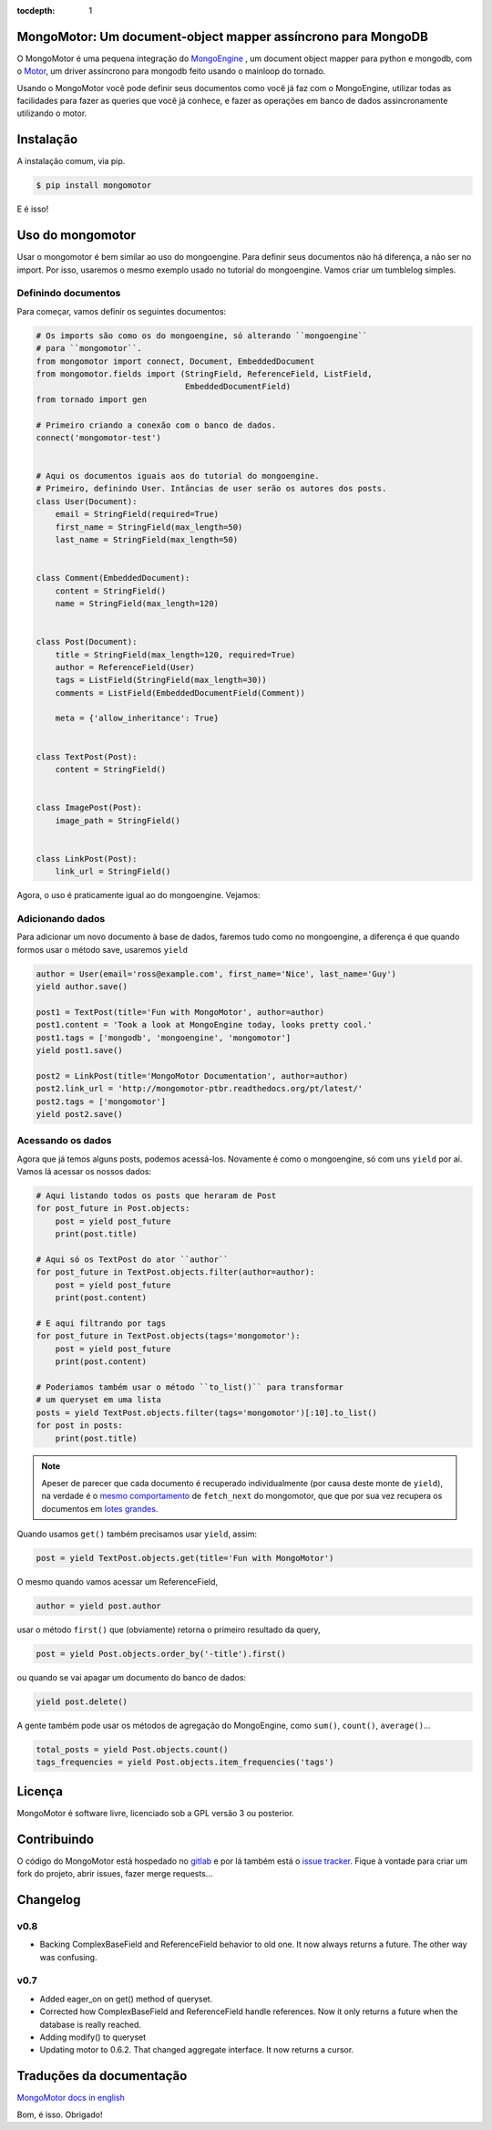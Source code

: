 :tocdepth: 1

MongoMotor: Um document-object mapper assíncrono para MongoDB
=============================================================

|mongomotor-logo|

.. |mongomotor-logo| image:: ./_static/mongomotor.jpg
    :alt: Async object document mapper for tornado

O MongoMotor é uma pequena integração do
`MongoEngine <http://mongoengine.org/>`_ , um
document object mapper para python e mongodb, com o
`Motor <http://motor.readthedocs.org/en/stable/>`_, um driver assíncrono para
mongodb feito usando o mainloop do tornado.

Usando o MongoMotor você pode definir seus documentos como você já faz com o
MongoEngine, utilizar todas as facilidades para fazer as queries que você já
conhece, e fazer as operações em banco de dados assincronamente utilizando
o motor.


Instalação
==========

A instalação comum, via pip.

.. code-block:: sh

    $ pip install mongomotor

E é isso!


Uso do mongomotor
=================

Usar o mongomotor é bem similar ao uso do mongoengine. Para definir seus
documentos não há diferença, a não ser no import. Por isso, usaremos o mesmo
exemplo usado no tutorial do mongoengine. Vamos criar um tumblelog simples.


Definindo documentos
++++++++++++++++++++

Para começar, vamos definir os seguintes documentos:

.. code-block:: python

    # Os imports são como os do mongoengine, só alterando ``mongoengine``
    # para ``mongomotor``.
    from mongomotor import connect, Document, EmbeddedDocument
    from mongomotor.fields import (StringField, ReferenceField, ListField,
				   EmbeddedDocumentField)
    from tornado import gen

    # Primeiro criando a conexão com o banco de dados.
    connect('mongomotor-test')


    # Aqui os documentos iguais aos do tutorial do mongoengine.
    # Primeiro, definindo User. Intâncias de user serão os autores dos posts.
    class User(Document):
	email = StringField(required=True)
	first_name = StringField(max_length=50)
	last_name = StringField(max_length=50)


    class Comment(EmbeddedDocument):
	content = StringField()
	name = StringField(max_length=120)


    class Post(Document):
	title = StringField(max_length=120, required=True)
	author = ReferenceField(User)
	tags = ListField(StringField(max_length=30))
	comments = ListField(EmbeddedDocumentField(Comment))

	meta = {'allow_inheritance': True}


    class TextPost(Post):
	content = StringField()


    class ImagePost(Post):
	image_path = StringField()


    class LinkPost(Post):
	link_url = StringField()


Agora, o uso é praticamente igual ao do mongoengine. Vejamos:


Adicionando dados
+++++++++++++++++

Para adicionar um novo documento à base de dados, faremos tudo
como no mongoengine, a diferença é que quando formos usar o método
save, usaremos ``yield``

.. code-block:: python

    author = User(email='ross@example.com', first_name='Nice', last_name='Guy')
    yield author.save()

    post1 = TextPost(title='Fun with MongoMotor', author=author)
    post1.content = 'Took a look at MongoEngine today, looks pretty cool.'
    post1.tags = ['mongodb', 'mongoengine', 'mongomotor']
    yield post1.save()

    post2 = LinkPost(title='MongoMotor Documentation', author=author)
    post2.link_url = 'http://mongomotor-ptbr.readthedocs.org/pt/latest/'
    post2.tags = ['mongomotor']
    yield post2.save()


Acessando os dados
++++++++++++++++++

Agora que já temos alguns posts, podemos acessá-los. Novamente é como o
mongoengine, só com uns ``yield`` por aí. Vamos lá acessar os nossos dados:

.. code-block:: python

    # Aqui listando todos os posts que heraram de Post
    for post_future in Post.objects:
        post = yield post_future
        print(post.title)

    # Aqui só os TextPost do ator ``author``
    for post_future in TextPost.objects.filter(author=author):
        post = yield post_future
        print(post.content)

    # E aqui filtrando por tags
    for post_future in TextPost.objects(tags='mongomotor'):
        post = yield post_future
        print(post.content)

    # Poderiamos também usar o método ``to_list()`` para transformar
    # um queryset em uma lista
    posts = yield TextPost.objects.filter(tags='mongomotor')[:10].to_list()
    for post in posts:
        print(post.title)


.. note::

   Apeser de parecer que cada documento é recuperado individualmente (por causa
   deste monte de ``yield``), na verdade é o
   `mesmo comportamento <http://motor.readthedocs.org/en/stable/api/motor_cursor.html#motor.MotorCursor.fetch_next>`_
   de ``fetch_next`` do mongomotor, que que por sua vez recupera os documentos em
   `lotes grandes <http://docs.mongodb.org/manual/core/cursors/#cursor-batches>`_.


Quando usamos ``get()`` também precisamos usar ``yield``, assim:

.. code-block:: python

    post = yield TextPost.objects.get(title='Fun with MongoMotor')

O mesmo quando vamos acessar um ReferenceField,

.. code-block:: python

    author = yield post.author

usar o método ``first()`` que (obviamente) retorna o primeiro resultado da query,

.. code-block:: python

    post = yield Post.objects.order_by('-title').first()

ou quando se vai apagar um documento do banco de dados:

.. code-block:: python

    yield post.delete()

A gente também pode usar os métodos de agregação do MongoEngine,
como ``sum()``, ``count()``, ``average()``...

.. code-block:: python

    total_posts = yield Post.objects.count()
    tags_frequencies = yield Post.objects.item_frequencies('tags')


Licença
=======

MongoMotor é software livre, licenciado sob a GPL versão 3 ou posterior.


Contribuindo
============

O código do MongoMotor está hospedado no
`gitlab <https://gitlab.com/mongomotor/mongomotor>`_ e por lá também está
o `issue tracker <https://gitlab.com/mongomotor/mongomotor/issues>`_. Fique
à vontade para criar um fork do projeto, abrir issues, fazer merge requests...


Changelog
=========

v0.8
++++

* Backing ComplexBaseField and ReferenceField behavior to old one. It
  now always returns a future. The other way was confusing.


v0.7
++++++

* Added eager_on on get() method of queryset.
* Corrected how ComplexBaseField and ReferenceField handle references.
  Now it only returns a future when the database is really reached.
* Adding modify() to queryset
* Updating motor to 0.6.2. That changed aggregate interface. It now returns
  a cursor.


Traduções da documentação
=========================
`MongoMotor docs in english <http://mongomotor.poraodojuca.net/en/>`_

Bom, é isso.
Obrigado!
